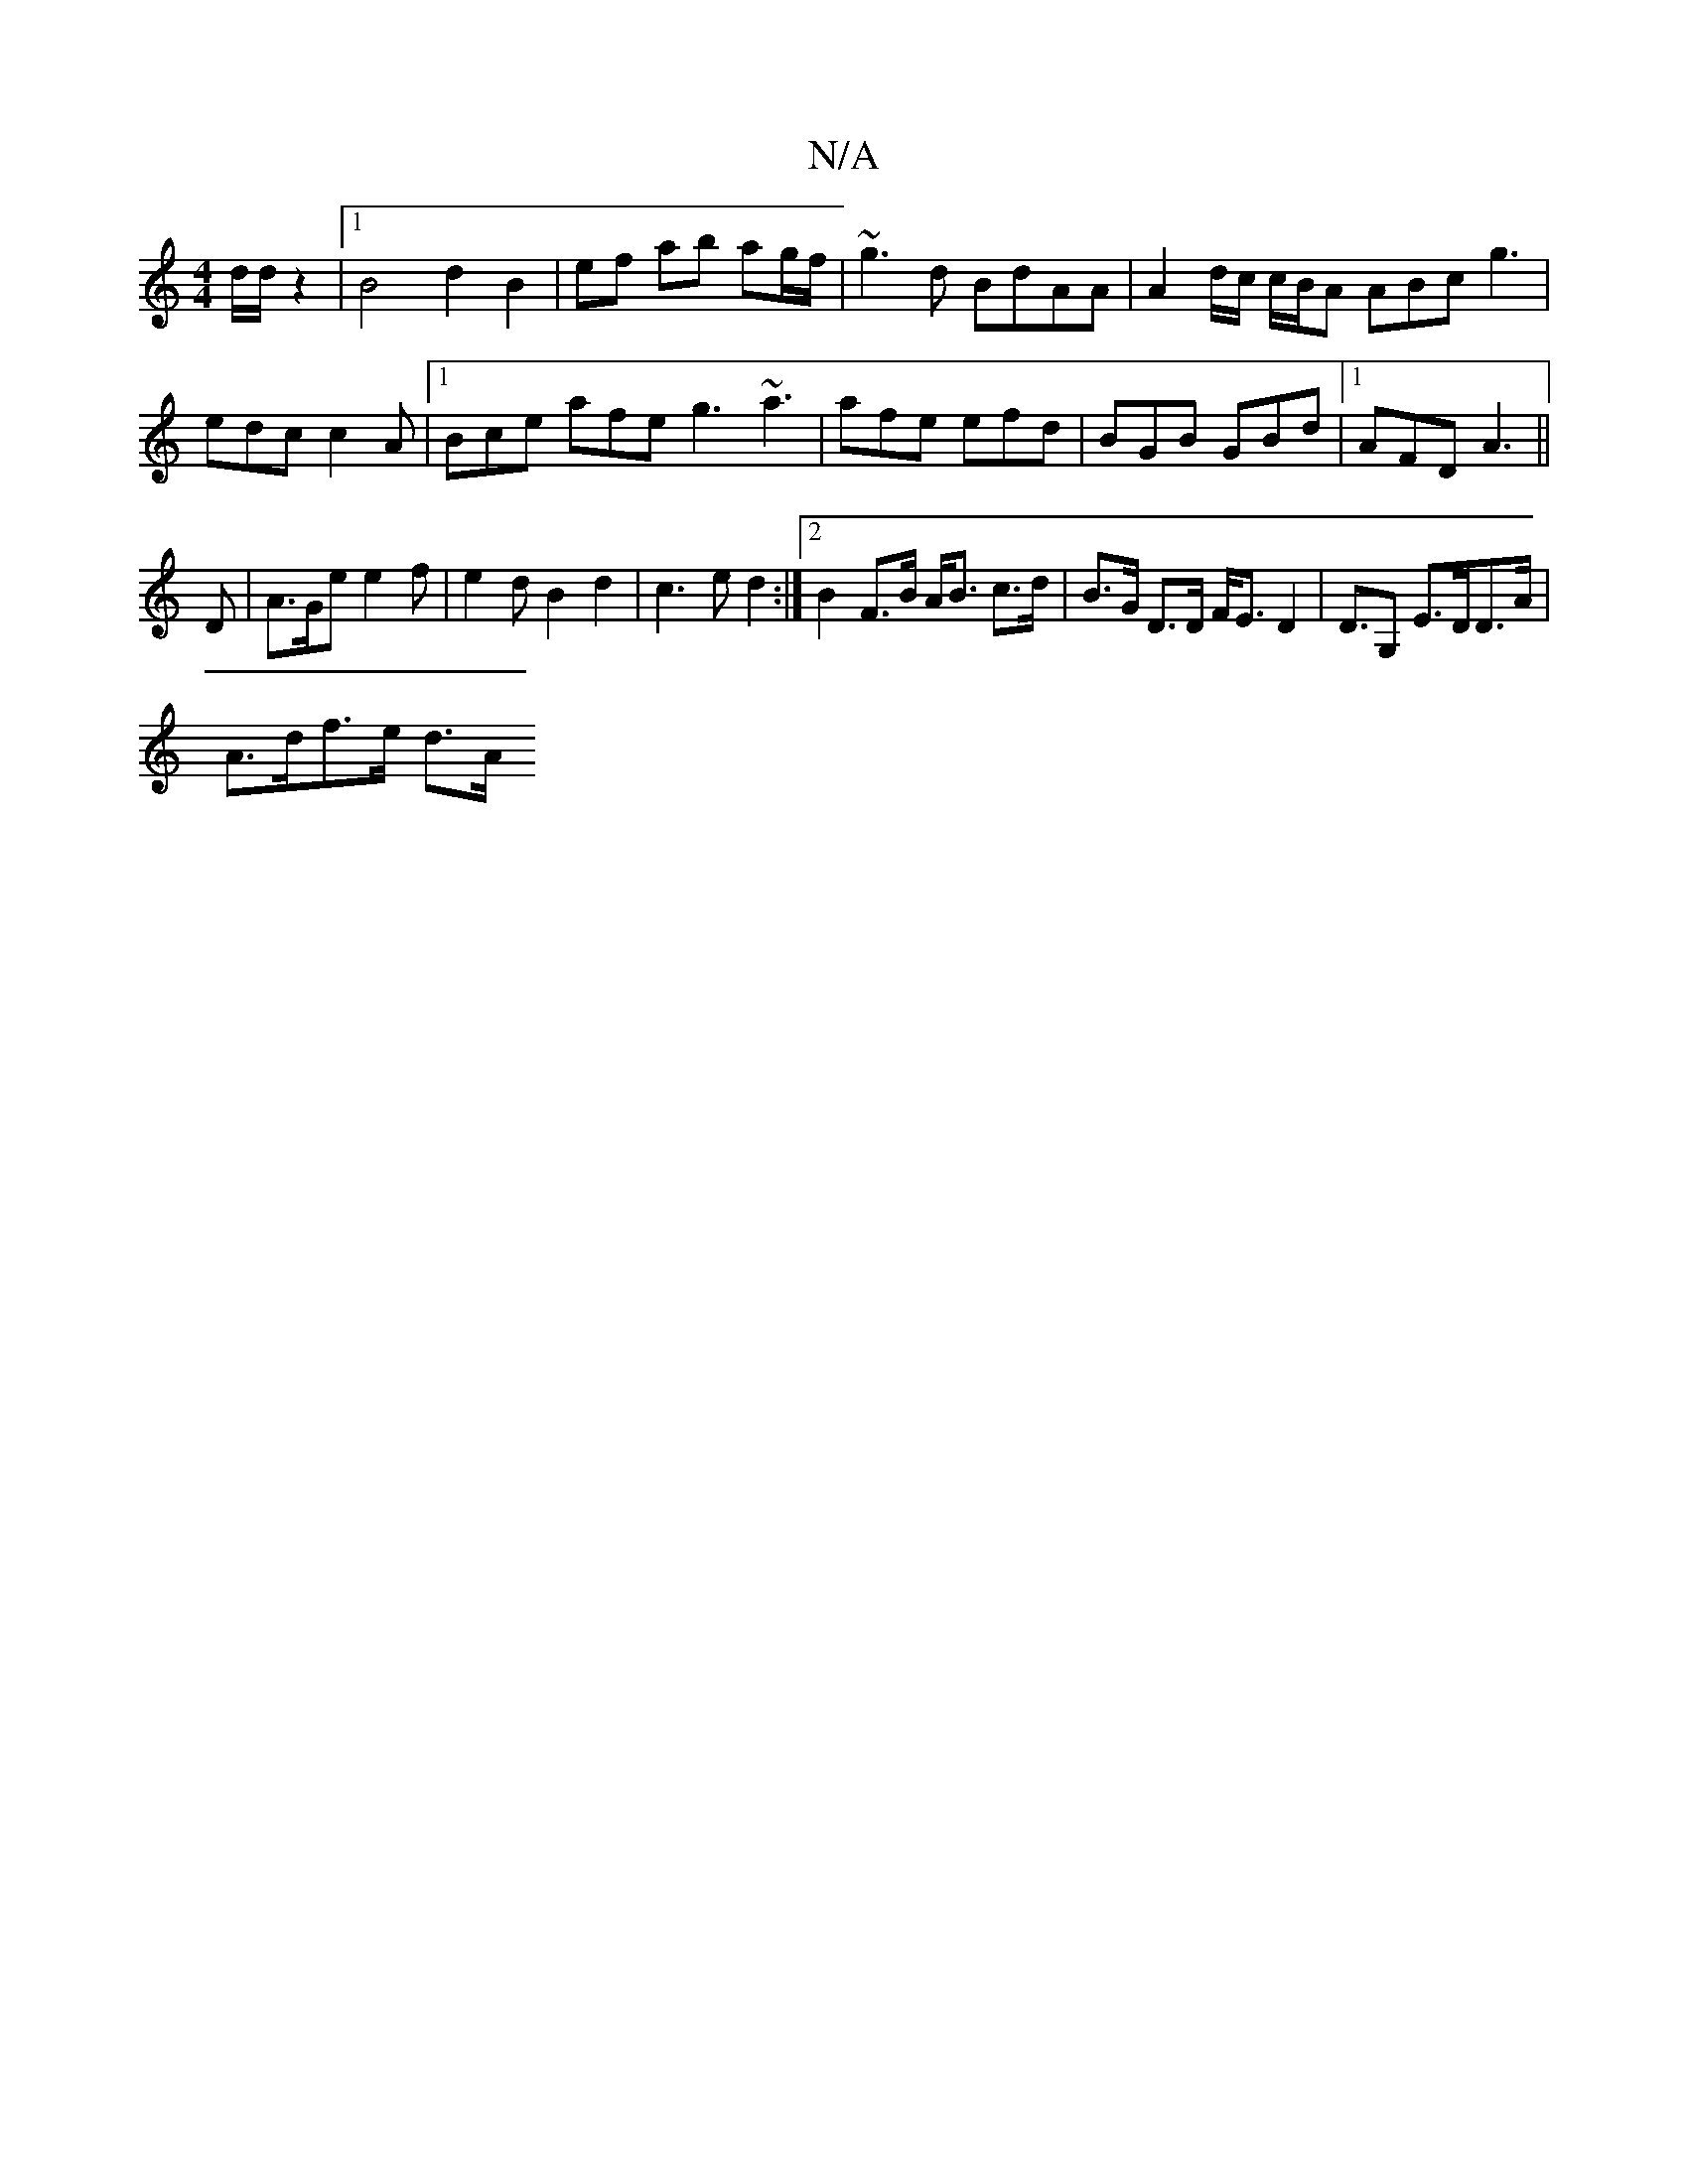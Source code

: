 X:1
T:N/A
M:4/4
R:N/A
K:Cmajor
d/2d/2 z2|1 B4 d2 B2|ef ab ag/f/|~g3d BdAA|A2d/c/ c/B/A ABc g3 |edc c2A|1 Bce afe g3 ~a3|afe efd|BGB GBd|1 AFD A3||
D|A>Ge e2f|e2dB2d2|c3e d2:|2 B2 F>B A<B c>d|B>G D>D F<ED2|D>G,2 E>DD>A|
A>df>e d>A (